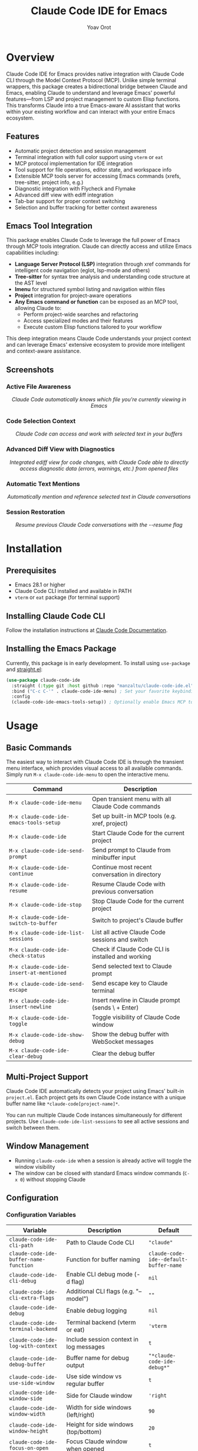 #+TITLE: Claude Code IDE for Emacs
#+AUTHOR: Yoav Orot
#+EMAIL: orot.yoav@gmail.com
#+DESCRIPTION: Claude Code integration for Emacs
#+KEYWORDS: emacs, claude, ai, code-assistant
#+OPTIONS: toc:t num:nil

[[https://github.com/manzaltu/claude-code-ide.el/actions/workflows/test.yml][file:https://github.com/manzaltu/claude-code-ide.el/workflows/CI/badge.svg]]
[[https://www.gnu.org/software/emacs/][file:https://img.shields.io/badge/GNU%20Emacs-28--30-blueviolet.svg]]
[[https://www.gnu.org/licenses/gpl-3.0][file:https://img.shields.io/badge/License-GPL%20v3-blue.svg]]

* Overview

Claude Code IDE for Emacs provides native integration with Claude Code CLI through the Model Context Protocol (MCP). Unlike simple terminal wrappers, this package creates a bidirectional bridge between Claude and Emacs, enabling Claude to understand and leverage Emacs' powerful features—from LSP and project management to custom Elisp functions. This transforms Claude into a true Emacs-aware AI assistant that works within your existing workflow and can interact with your entire Emacs ecosystem.

** Features

- Automatic project detection and session management
- Terminal integration with full color support using =vterm= or =eat=
- MCP protocol implementation for IDE integration
- Tool support for file operations, editor state, and workspace info
- Extensible MCP tools server for accessing Emacs commands (xrefs, tree-sitter, project info, e.g.)
- Diagnostic integration with Flycheck and Flymake
- Advanced diff view with ediff integration
- Tab-bar support for proper context switching
- Selection and buffer tracking for better context awareness

** Emacs Tool Integration

This package enables Claude Code to leverage the full power of Emacs through MCP tools integration. Claude can directly access and utilize Emacs capabilities including:

- *Language Server Protocol (LSP)* integration through xref commands for intelligent code navigation (eglot, lsp-mode and others)
- *Tree-sitter* for syntax tree analysis and understanding code structure at the AST level
- *Imenu* for structured symbol listing and navigation within files
- *Project* integration for project-aware operations
- *Any Emacs command or function* can be exposed as an MCP tool, allowing Claude to:
  - Perform project-wide searches and refactoring
  - Access specialized modes and their features
  - Execute custom Elisp functions tailored to your workflow

This deep integration means Claude Code understands your project context and can leverage Emacs' extensive ecosystem to provide more intelligent and context-aware assistance.

** Screenshots

*** Active File Awareness
#+CAPTION: Claude Code automatically knows which file you're currently viewing in Emacs
#+html: <img src="https://github.com/manzaltu/claude-code-ide.el/blob/25053b5f1b8123eed5c3f00e8b3e9687ee33391d/screenshots/file.png">
#+html: <p align="center"><i>Claude Code automatically knows which file you're currently viewing in Emacs</i></p>

*** Code Selection Context
#+CAPTION: Claude Code can access and work with selected text in your buffers
#+html: <img src="https://github.com/manzaltu/claude-code-ide.el/blob/25053b5f1b8123eed5c3f00e8b3e9687ee33391d/screenshots/selection.png">
#+html: <p align="center"><i>Claude Code can access and work with selected text in your buffers</i></p>

*** Advanced Diff View with Diagnostics
#+CAPTION: Integrated ediff view for code changes, with Claude Code able to directly access diagnostic data (errors, warnings, etc.) from opened files
#+html: <img src="https://github.com/manzaltu/claude-code-ide.el/blob/25053b5f1b8123eed5c3f00e8b3e9687ee33391d/screenshots/ediff_diag.png">
#+html: <p align="center"><i>Integrated ediff view for code changes, with Claude Code able to directly access diagnostic data (errors, warnings, etc.) from opened files</i></p>

*** Automatic Text Mentions
#+CAPTION: Automatically mention and reference selected text in Claude conversations
#+html: <img src="https://github.com/manzaltu/claude-code-ide.el/blob/25053b5f1b8123eed5c3f00e8b3e9687ee33391d/screenshots/mentions.png">
#+html: <p align="center"><i>Automatically mention and reference selected text in Claude conversations</i></p>

*** Session Restoration
#+CAPTION: Resume previous Claude Code conversations with the --resume flag
#+html: <img src="https://github.com/manzaltu/claude-code-ide.el/blob/25053b5f1b8123eed5c3f00e8b3e9687ee33391d/screenshots/restore.png">
#+html: <p align="center"><i>Resume previous Claude Code conversations with the --resume flag</i></p>

* Installation

** Prerequisites

- Emacs 28.1 or higher
- Claude Code CLI installed and available in PATH
- =vterm= or =eat= package (for terminal support)

** Installing Claude Code CLI

Follow the installation instructions at [[https://docs.anthropic.com/en/docs/claude-code][Claude Code Documentation]].

** Installing the Emacs Package

Currently, this package is in early development. To install using =use-package= and [[https://github.com/raxod502/straight.el][straight.el]]:

#+begin_src emacs-lisp
(use-package claude-code-ide
  :straight (:type git :host github :repo "manzaltu/claude-code-ide.el")
  :bind ("C-c C-'" . claude-code-ide-menu) ; Set your favorite keybinding
  :config
  (claude-code-ide-emacs-tools-setup)) ; Optionally enable Emacs MCP tools
#+end_src

* Usage

** Basic Commands

The easiest way to interact with Claude Code IDE is through the transient menu interface, which provides visual access to all available commands. Simply run =M-x claude-code-ide-menu= to open the interactive menu.

| Command                                 | Description                                       |
|-----------------------------------------+---------------------------------------------------|
| =M-x claude-code-ide-menu=                | Open transient menu with all Claude Code commands |
| =M-x claude-code-ide-emacs-tools-setup=   | Set up built-in MCP tools (e.g. xref, project)    |
| =M-x claude-code-ide=                     | Start Claude Code for the current project         |
| =M-x claude-code-ide-send-prompt=         | Send prompt to Claude from minibuffer input       |
| =M-x claude-code-ide-continue=            | Continue most recent conversation in directory    |
| =M-x claude-code-ide-resume=              | Resume Claude Code with previous conversation     |
| =M-x claude-code-ide-stop=                | Stop Claude Code for the current project          |
| =M-x claude-code-ide-switch-to-buffer=    | Switch to project's Claude buffer                 |
| =M-x claude-code-ide-list-sessions=       | List all active Claude Code sessions and switch   |
| =M-x claude-code-ide-check-status=        | Check if Claude Code CLI is installed and working |
| =M-x claude-code-ide-insert-at-mentioned= | Send selected text to Claude prompt               |
| =M-x claude-code-ide-send-escape=         | Send escape key to Claude terminal                |
| =M-x claude-code-ide-insert-newline=      | Insert newline in Claude prompt (sends \ + Enter) |
| =M-x claude-code-ide-toggle=              | Toggle visibility of Claude Code window           |
| =M-x claude-code-ide-show-debug=          | Show the debug buffer with WebSocket messages     |
| =M-x claude-code-ide-clear-debug=         | Clear the debug buffer                            |

** Multi-Project Support

Claude Code IDE automatically detects your project using Emacs' built-in =project.el=. Each project gets its own Claude Code instance with a unique buffer name like =*claude-code[project-name]*=.

You can run multiple Claude Code instances simultaneously for different projects. Use =claude-code-ide-list-sessions= to see all active sessions and switch between them.

** Window Management

- Running =claude-code-ide= when a session is already active will toggle the window visibility
- The window can be closed with standard Emacs window commands (=C-x 0=) without stopping Claude

** Configuration

*** Configuration Variables

| Variable                                    | Description                                 | Default                              |
|---------------------------------------------+---------------------------------------------+--------------------------------------|
| ~claude-code-ide-cli-path~                    | Path to Claude Code CLI                     | ~"claude"~                             |
| ~claude-code-ide-buffer-name-function~        | Function for buffer naming                  | ~claude-code-ide--default-buffer-name~ |
| ~claude-code-ide-cli-debug~                   | Enable CLI debug mode (-d flag)             | ~nil~                                  |
| ~claude-code-ide-cli-extra-flags~             | Additional CLI flags (e.g. "--model")       | ~""~                                   |
| ~claude-code-ide-debug~                       | Enable debug logging                        | ~nil~                                  |
| ~claude-code-ide-terminal-backend~            | Terminal backend (vterm or eat)             | ~'vterm~                               |
| ~claude-code-ide-log-with-context~            | Include session context in log messages     | ~t~                                    |
| ~claude-code-ide-debug-buffer~                | Buffer name for debug output                | ~"*claude-code-ide-debug*"~              |
| ~claude-code-ide-use-side-window~             | Use side window vs regular buffer           | ~t~                                    |
| ~claude-code-ide-window-side~                 | Side for Claude window                      | ~'right~                               |
| ~claude-code-ide-window-width~                | Width for side windows (left/right)         | ~90~                                   |
| ~claude-code-ide-window-height~               | Height for side windows (top/bottom)        | ~20~                                   |
| ~claude-code-ide-focus-on-open~               | Focus Claude window when opened             | ~t~                                    |
| ~claude-code-ide-focus-claude-after-ediff~    | Focus Claude window after opening ediff     | ~t~                                    |
| ~claude-code-ide-show-claude-window-in-ediff~ | Show Claude window during ediff             | ~t~                                    |
| ~claude-code-ide-system-prompt~               | Custom system prompt to append              | ~nil~                                  |
| ~claude-code-ide-enable-mcp-server~           | Enable MCP tools server                     | ~nil~                                  |
| ~claude-code-ide-mcp-server-port~             | Port for MCP tools server                   | ~nil~ (auto-select)                    |
| ~claude-code-ide-mcp-server-tools~            | Alist of exposed Emacs functions            | ~nil~                                  |
| ~claude-code-ide-diagnostics-backend~         | Diagnostics backend (auto/flycheck/flymake) | ~'auto~                                |
| ~claude-code-ide-prevent-reflow-glitch~       | Prevent terminal reflow glitch (bug #1422)  | ~t~                                    |

*** Side Window Configuration

Claude Code buffers open in a side window by default. You can customize the placement:

#+begin_src emacs-lisp
;; Open Claude on the left side
(setq claude-code-ide-window-side 'left)

;; Open Claude at the bottom with custom height
(setq claude-code-ide-window-side 'bottom
      claude-code-ide-window-height 30)

;; Open Claude on the right with custom width
(setq claude-code-ide-window-side 'right
      claude-code-ide-window-width 100)

;; Don't automatically focus the Claude window
(setq claude-code-ide-focus-on-open nil)

;; Keep focus on ediff control window when opening diffs
(setq claude-code-ide-focus-claude-after-ediff nil)

;; Hide Claude window during ediff for more screen space
(setq claude-code-ide-show-claude-window-in-ediff nil)
#+end_src

Or, if you'd prefer to use a regular window:

#+begin_src emacs-lisp
;; Use regular window instead of side window
(setq claude-code-ide-use-side-window nil)
#+end_src

*** Terminal Backend Configuration

Claude Code IDE supports both =vterm= and =eat= as terminal backends. By default, it uses =vterm=, but you can switch to =eat= if preferred:

#+begin_src emacs-lisp
;; Use eat instead of vterm
(setq claude-code-ide-terminal-backend 'eat)

;; Or switch back to vterm (default)
(setq claude-code-ide-terminal-backend 'vterm)
#+end_src

The =eat= backend is a pure Elisp terminal emulator that may work better in some environments where =vterm= compilation is problematic. Both backends provide full terminal functionality including color support and special key handling.

**** Terminal Keybindings

Claude Code IDE adds custom keybindings to the terminal for easier interaction:

| Keybinding | Command                        | Description                          |
|------------+--------------------------------+--------------------------------------|
| =M-RET=      | =claude-code-ide-insert-newline= | Insert a newline in the prompt       |
| =C-<escape>= | =claude-code-ide-send-escape=    | Send escape key to cancel operations |

These keybindings are automatically set up for both =vterm= and =eat= backends and only apply within Claude Code terminal buffers.

**** Terminal Reflow Glitch Prevention (Temporary)

Claude Code IDE includes a temporary workaround for a known Claude Code bug ([[https://github.com/anthropics/claude-code/issues/1422][#1422]]) where terminal reflows during window resizes can cause uncontrollable scrolling. This workaround is enabled by default but can be disabled if needed:

#+begin_src emacs-lisp
;; Disable the terminal reflow glitch prevention (not recommended until bug is fixed)
(setq claude-code-ide-prevent-reflow-glitch nil)
#+end_src

The workaround will be removed once the upstream bug is fixed.

*** Diagnostics Configuration

Claude Code IDE supports both Flycheck and Flymake for code diagnostics. By default, it will automatically detect which one is active:

#+begin_src emacs-lisp
;; Let Claude Code automatically detect the active diagnostics backend
(setq claude-code-ide-diagnostics-backend 'auto) ; default

;; Or force a specific backend
(setq claude-code-ide-diagnostics-backend 'flycheck)
(setq claude-code-ide-diagnostics-backend 'flymake)
#+end_src

*** Custom Buffer Naming

You can customize how Claude Code buffers are named:

#+begin_src emacs-lisp
(setq claude-code-ide-buffer-name-function
      (lambda (directory)
        (if directory
            (format "*Claude:%s*" (file-name-nondirectory (directory-file-name directory)))
          "*Claude:Global*")))
#+end_src

*** Custom CLI Flags

You can pass additional flags to the Claude Code CLI:

#+begin_src emacs-lisp
;; Use a specific model
(setq claude-code-ide-cli-extra-flags "--model opus")

;; Pass multiple flags
(setq claude-code-ide-cli-extra-flags "--model opus --no-cache")

;; Flags are added to all Claude Code sessions
#+end_src

Note: These flags are appended to the Claude command after any built-in flags like =-d= (debug) or =-r= (resume).

*** Custom System Prompt

You can append a custom system prompt to Claude's default prompt, allowing you to customize Claude's behavior for specific projects or contexts:

#+begin_src emacs-lisp
;; Set a custom system prompt
(setq claude-code-ide-system-prompt "You are an expert in Elisp and Emacs development.")

;; Or configure it per-project using dir-locals.el
;; In .dir-locals.el:
((nil . ((claude-code-ide-system-prompt . "Focus on functional programming patterns and avoid mutations."))))

;; Set via the transient menu: M-x claude-code-ide-menu → Configuration → Set system prompt
#+end_src

When set, this adds the =--append-system-prompt= flag to the Claude command. Set to =nil= to disable (default).

*** Debugging

**** Claude CLI Debug Mode

To enable debug mode for Claude Code CLI (passes the =-d= flag):

#+begin_src emacs-lisp
(setq claude-code-ide-cli-debug t)
#+end_src

**** Emacs Debug Logging

To enable debug logging within Emacs (logs WebSocket messages and JSON-RPC communication):

#+begin_src emacs-lisp
(setq claude-code-ide-debug t)
#+end_src

Then view debug logs with:
- =M-x claude-code-ide-show-debug= - Show the debug buffer
- =M-x claude-code-ide-clear-debug= - Clear the debug buffer

The debug buffer shows:
- WebSocket connection events
- All JSON-RPC messages (requests/responses)
- Error messages and diagnostics
- General debug information with session context

** Multiple Claude Code Instances on One Project

Using git worktrees is the recommended way for running multiple Claude Code instances on different branches of the same project. This allows you to develop features or fix bugs in parallel:

#+begin_src bash
# Create a new worktree for a feature branch
git worktree add ../myproject-worktree feature-branch
#+end_src

#+begin_src elisp
;; Start Claude Code in the main project
find-file /path/to/myproject
M-x claude-code-ide

;; Start another Claude Code instance in the worktree
find-file /path/to/myproject-worktree
M-x claude-code-ide
#+end_src

Each worktree is treated as a separate project by =project.el=, allowing you to have independent Claude Code sessions with their own buffers (e.g., =*claude-code[myproject]*= and =*claude-code[myproject-worktree]*=).

** Emacs MCP Tools

Claude Code IDE includes built-in MCP tools that expose Emacs functionality to Claude, enabling powerful code navigation and analysis capabilities:

*** Built-in Tools

- =xref-find-references= - Find all references to a symbol throughout the project
- =xref-find-apropos= - Find symbols matching a pattern across the entire project
- =treesit-info= - Get tree-sitter syntax tree information for deep code structure analysis
- =imenu-list-symbols= - List all symbols (functions, classes, variables) in a file using imenu
- =project-info= - Get information about the current project (directory, files, etc.)

*** Enabling MCP Tools

To enable these tools, add to your configuration:

#+begin_src emacs-lisp
;; Set up the built-in Emacs tools
(claude-code-ide-emacs-tools-setup)
#+end_src

Once enabled, Claude can use these tools to navigate your codebase. For example:
- "Find the definition of function foo"
- "Show me all places where this variable is used"
- "What type of AST node is under the cursor?"
- "Analyze the parse tree of this entire file"
- "List all functions and variables in this file"
- "How many files are in this project?"

** Gptel/LLM Tool Compatibility

Claude Code IDE now supports the tool definition format used by [[https://github.com/karthink/gptel][gptel]] and [[https://github.com/ahyatt/llm][llm]], making it easy to reuse existing tool libraries and tool definitions.

*** Enabling Gptel/LLM Compatibility

To enable gptel/llm tool format compatibility, add to your configuration:

#+begin_src emacs-lisp
;; Load the compatibility layer
(require 'claude-code-ide-gptel-compat)

;; Set up gptel/llm compatibility
(claude-code-ide-gptel-compat-setup)
#+end_src

*** Using Existing Tool Libraries

You can easily register tools from existing gptel/llm tool libraries:

#+begin_src emacs-lisp
;; Register tools from a specific library file
(claude-code-ide-gptel-compat-register-from-library "~/path/to/gptel-tools.el")

;; Register tools from the gptel-tool-library package (if installed)
(claude-code-ide-gptel-compat-register-from-gptel-tool-library)

;; Register individual tools
(claude-code-ide-gptel-compat-register-tool
 '(:name "search-files"
   :description "Search for files in the current project"
   :parameters ((:name "pattern"
                 :type "string"
                 :required t
                 :description "Search pattern to match filenames"))
   :function my-search-function))

;; Register multiple tools at once
(claude-code-ide-gptel-compat-register-tools
 '((:name "tool1" :description "..." :parameters (...) :function func1)
   (:name "tool2" :description "..." :parameters (...) :function func2)))
#+end_src

*** Tool Format Conversion

The compatibility layer automatically converts gptel/llm tool formats to the claude-code-ide format:

**Gptel/LLM Format:**
#+begin_src emacs-lisp
'(:name "tool-name"
  :description "Tool description"
  :parameters ((:name "param1"
                :type "string"
                :required t
                :description "Parameter description"))
  :function my-function)
#+end_src

**Claude Code IDE Format:**
#+begin_src emacs-lisp
'(my-function
  :description "Tool description"
  :parameters ((:name "param1"
                :type "string"
                :required t
                :description "Parameter description")))
#+end_src

*** Supported Tool Libraries

- [[https://github.com/aard-fi/gptel-tool-library][gptel-tool-library]] - Collection of useful gptel tools
- Any custom gptel/llm tool collection
- Individual tool definitions in gptel/llm format

This compatibility makes it much easier to share and reuse tools between different AI assistant packages in Emacs.

** Creating Custom MCP Tools

You can expose your own Emacs functions to Claude through the MCP tools system. This allows Claude to interact with specialized Emacs features, custom commands, or domain-specific functionality.

*** Tool Definition Format

Each tool definition in =claude-code-ide-mcp-server-tools= follows this format:

#+begin_src emacs-lisp
'(function-name
  :description "Human-readable description for Claude"
  :parameters ((:name "param1"
                :type "string"
                :required t
                :description "What this parameter does")
               (:name "param2"
                :type "number"
                :required nil
                :description "Optional parameter")))
#+end_src

*** Context-Aware Tool Example

#+begin_src emacs-lisp
(defun my-project-grep (pattern)
  "Search for PATTERN in the current session's project."
  (claude-code-ide-mcp-server-with-session-context nil
    ;; This executes with the session's project directory as default-directory
    (let* ((project-dir default-directory)
           (results (shell-command-to-string
                    (format "rg -n '%s' %s" pattern project-dir))))
      results)))

(add-to-list 'claude-code-ide-mcp-server-tools
             '(my-project-grep
               :description "Search for pattern in project files"
               :parameters ((:name "pattern"
                            :type "string"
                            :required t
                            :description "Pattern to search for"))))
#+end_src

* License

This project is licensed under the GNU General Public License v3.0 or later. See the LICENSE file for details.

* Trademark Notice

Claude® is a registered trademark of Anthropic, PBC. Claude Code is an application developed by Anthropic, PBC.

* Related Projects

- [[https://docs.anthropic.com/en/docs/claude-code][Claude Code CLI]]
- [[https://github.com/anthropics/claude-code][Claude Code VS Code Extension]]
- [[https://github.com/coder/claudecode.nvim][claudecode.nvim]] - Neovim integration

